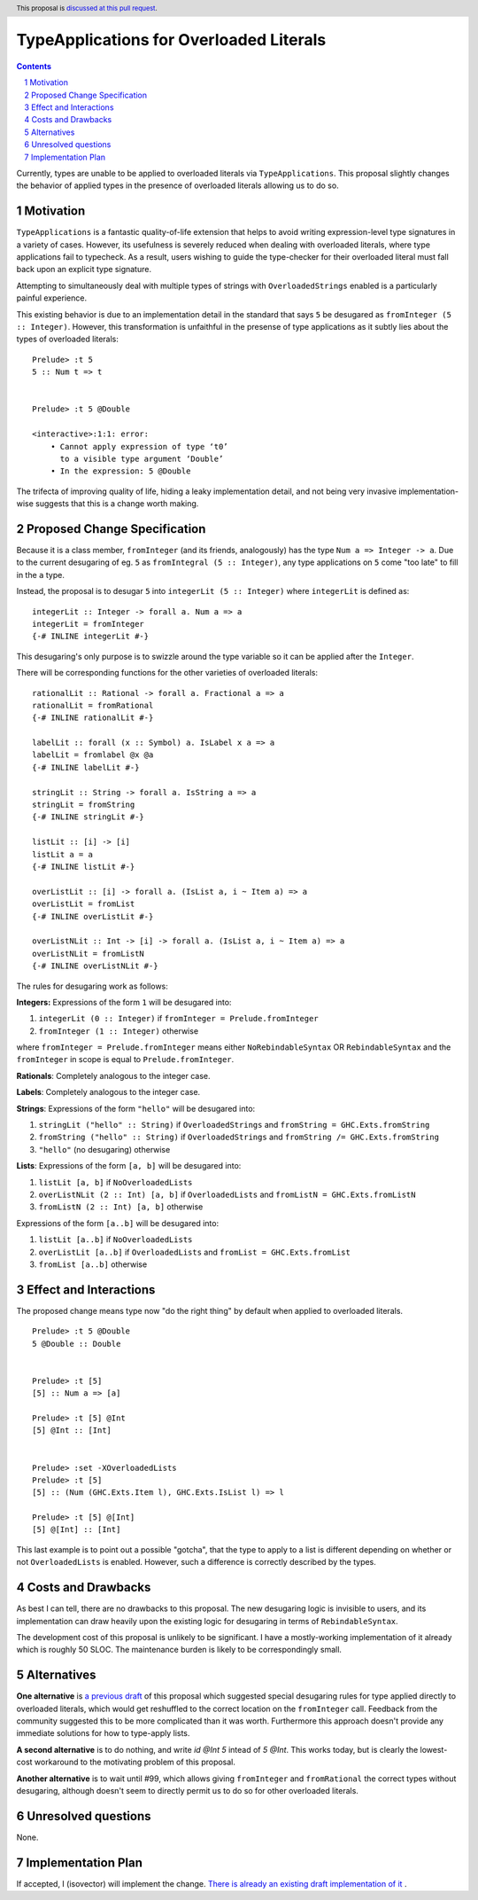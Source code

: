 TypeApplications for Overloaded Literals
========================================

.. proposal-number:: Leave blank. This will be filled in when the proposal is
                     accepted.
.. trac-ticket:: Leave blank. This will eventually be filled with the Trac
                 ticket number which will track the progress of the
                 implementation of the feature.
.. implemented:: Leave blank. This will be filled in with the first GHC version which
                 implements the described feature.
.. highlight:: haskell
.. header:: This proposal is `discussed at this pull request <https://github.com/ghc-proposals/ghc-proposals/pull/129>`_.
.. sectnum::
.. contents::

Currently, types are unable to be applied to overloaded literals via
``TypeApplications``. This proposal slightly changes the behavior of applied
types in the presence of overloaded literals allowing us to do so.


Motivation
------------
``TypeApplications`` is a fantastic quality-of-life extension that helps to
avoid writing expression-level type signatures in a variety of cases. However,
its usefulness is severely reduced when dealing with overloaded literals, where
type applications fail to typecheck. As a result, users wishing to guide the
type-checker for their overloaded literal must fall back upon an explicit type
signature.

Attempting to simultaneously deal with multiple types of strings with
``OverloadedStrings`` enabled is a particularly painful experience.

This existing behavior is due to an implementation detail in the standard that
says ``5`` be desugared as ``fromInteger (5 :: Integer)``. However, this
transformation is unfaithful in the presense of type applications as it subtly
lies about the types of overloaded literals:

::

  Prelude> :t 5
  5 :: Num t => t


  Prelude> :t 5 @Double

  <interactive>:1:1: error:
      • Cannot apply expression of type ‘t0’
        to a visible type argument ‘Double’
      • In the expression: 5 @Double

The trifecta of improving quality of life, hiding a leaky implementation
detail, and not being very invasive implementation-wise suggests that this is
a change worth making.


Proposed Change Specification
-----------------------------

Because it is a class member, ``fromInteger`` (and its friends, analogously)
has the type ``Num a => Integer -> a``. Due to the current desugaring of eg.
``5`` as ``fromIntegral (5 :: Integer)``, any type applications on ``5`` come
"too late" to fill in the ``a`` type.

Instead, the proposal is to desugar ``5`` into ``integerLit (5 :: Integer)``
where ``integerLit`` is defined as:

::

  integerLit :: Integer -> forall a. Num a => a
  integerLit = fromInteger
  {-# INLINE integerLit #-}

This desugaring's only purpose is to swizzle around the type variable so it can
be applied after the ``Integer``.

There will be corresponding functions for the other varieties of overloaded
literals:

::

  rationalLit :: Rational -> forall a. Fractional a => a
  rationalLit = fromRational
  {-# INLINE rationalLit #-}

  labelLit :: forall (x :: Symbol) a. IsLabel x a => a
  labelLit = fromlabel @x @a
  {-# INLINE labelLit #-}

  stringLit :: String -> forall a. IsString a => a
  stringLit = fromString
  {-# INLINE stringLit #-}

  listLit :: [i] -> [i]
  listLit a = a
  {-# INLINE listLit #-}

  overListLit :: [i] -> forall a. (IsList a, i ~ Item a) => a
  overListLit = fromList
  {-# INLINE overListLit #-}

  overListNLit :: Int -> [i] -> forall a. (IsList a, i ~ Item a) => a
  overListNLit = fromListN
  {-# INLINE overListNLit #-}


The rules for desugaring work as follows:

**Integers:** Expressions of the form ``1`` will be desugared into:

1. ``integerLit (0 :: Integer)`` if ``fromInteger = Prelude.fromInteger``
2. ``fromInteger (1 :: Integer)`` otherwise

where ``fromInteger = Prelude.fromInteger`` means either ``NoRebindableSyntax``
OR ``RebindableSyntax`` and the ``fromInteger`` in scope is equal to
``Prelude.fromInteger``.

**Rationals**: Completely analogous to the integer case.

**Labels**: Completely analogous to the integer case.

**Strings**: Expressions of the form ``"hello"`` will be desugared into:

1. ``stringLit ("hello" :: String)`` if ``OverloadedStrings`` and ``fromString
   = GHC.Exts.fromString``
2. ``fromString ("hello" :: String)`` if ``OverloadedStrings`` and ``fromString
   /= GHC.Exts.fromString``
3. ``"hello"`` (no desugaring) otherwise

**Lists**: Expressions of the form ``[a, b]`` will be desugared into:

1. ``listLit [a, b]`` if ``NoOverloadedLists``
2. ``overListNLit (2 :: Int) [a, b]`` if ``OverloadedLists`` and ``fromListN
   = GHC.Exts.fromListN``
3. ``fromListN (2 :: Int) [a, b]`` otherwise

Expressions of the form ``[a..b]`` will be desugared into:

1. ``listLit [a..b]`` if ``NoOverloadedLists``
2. ``overListLit [a..b]`` if ``OverloadedLists`` and ``fromList
   = GHC.Exts.fromList``
3. ``fromList [a..b]`` otherwise


Effect and Interactions
-----------------------
The proposed change means type now "do the right thing" by default when applied
to overloaded literals.

::

  Prelude> :t 5 @Double
  5 @Double :: Double


  Prelude> :t [5]
  [5] :: Num a => [a]

  Prelude> :t [5] @Int
  [5] @Int :: [Int]


  Prelude> :set -XOverloadedLists
  Prelude> :t [5]
  [5] :: (Num (GHC.Exts.Item l), GHC.Exts.IsList l) => l

  Prelude> :t [5] @[Int]
  [5] @[Int] :: [Int]


This last example is to point out a possible "gotcha", that the type to apply
to a list is different depending on whether or not ``OverloadedLists`` is
enabled.  However, such a difference is correctly described by the types.


Costs and Drawbacks
-------------------
As best I can tell, there are no drawbacks to this proposal. The new desugaring
logic is invisible to users, and its implementation can draw heavily upon the
existing logic for desugaring in terms of ``RebindableSyntax``.

The development cost of this proposal is unlikely to be significant. I have
a mostly-working implementation of it already which is roughly 50 SLOC. The
maintenance burden is likely to be correspondingly small.


Alternatives
------------

**One alternative**  is `a previous draft
<https://github.com/isovector/ghc-proposals/blob/a57f500cab6a7d3a71aaebfaf51b3ed5e757c966/proposals/0000-type-apply-literals.rst>`_
of this proposal which suggested special desugaring rules for type applied
directly to overloaded literals, which would get reshuffled to the correct
location on the ``fromInteger`` call. Feedback from the community suggested
this to be more complicated than it was worth. Furthermore this approach
doesn't provide any immediate solutions for how to type-apply lists.


**A second alternative**  is to do nothing, and write `id @Int 5` intead of `5
@Int`. This works today, but is clearly the lowest-cost workaround to the
motivating problem of this proposal.


**Another alternative** is to wait until #99, which allows giving
``fromInteger`` and ``fromRational`` the correct types without desugaring,
although doesn't seem to directly permit us to do so for other
overloaded literals.


Unresolved questions
--------------------
None.

Implementation Plan
-------------------
If accepted, I (isovector) will implement the change. `There is already an
existing draft implementation of it
<https://github.com/ghc/ghc/compare/master...isovector:typelits3?expand=1>`_ .

